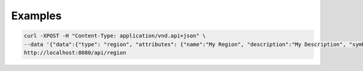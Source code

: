 Examples
========

.. code-block:: console

  curl -XPOST -H "Content-Type: application/vnd.api+json" \
  --data '{"data":{"type": "region", "attributes": {"name":"My Region", "description":"My Description", "symbol":"My Symbol"}}}' \
  http://localhost:8080/api/region